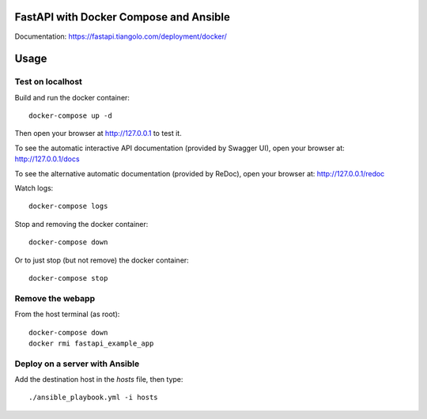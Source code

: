 FastAPI with Docker Compose and Ansible
=======================================

Documentation: https://fastapi.tiangolo.com/deployment/docker/

Usage
=====

Test on localhost
-----------------

Build and run the docker container::

    docker-compose up -d

Then open your browser at http://127.0.0.1 to test it.

To see the automatic interactive API documentation (provided by Swagger UI), open your browser at: http://127.0.0.1/docs

To see the alternative automatic documentation (provided by ReDoc), open your browser at: http://127.0.0.1/redoc

Watch logs::

    docker-compose logs

Stop and removing the docker container::

    docker-compose down

Or to just stop (but not remove) the docker container::

    docker-compose stop


Remove the webapp
-----------------

From the host terminal (as root)::

    docker-compose down
    docker rmi fastapi_example_app


Deploy on a server with Ansible
-------------------------------

Add the destination host in the `hosts` file, then type::

    ./ansible_playbook.yml -i hosts